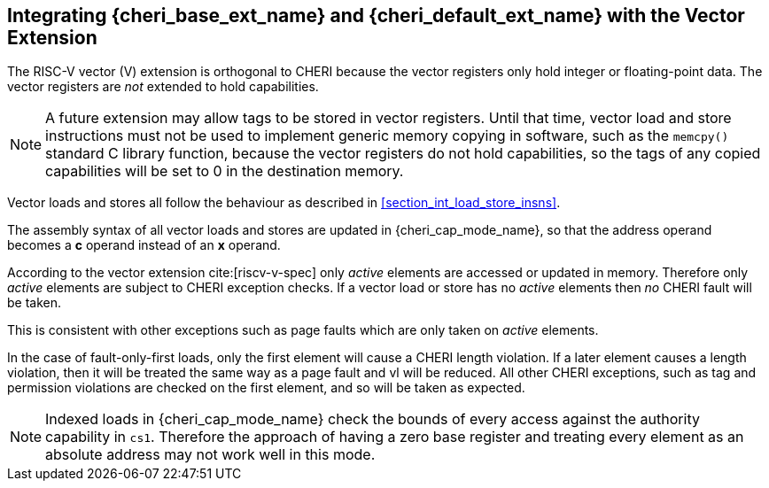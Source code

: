 [#section_vector_integration]
== Integrating {cheri_base_ext_name} and {cheri_default_ext_name} with the Vector Extension

The RISC-V vector (V) extension is orthogonal to CHERI because the
vector registers only hold integer or floating-point data. The vector registers
are _not_ extended to hold capabilities.

NOTE: A future extension may allow tags to be stored in vector registers.
  Until that time, vector load and store instructions must not be used to implement generic
  memory copying in software, such as the `memcpy()` standard C library function,
  because the vector registers do not hold capabilities, so the tags of any
  copied capabilities will be set to 0 in the destination memory.

Vector loads and stores all follow the behaviour as described in
xref:section_int_load_store_insns[xrefstyle=short].

The assembly syntax of all vector loads and stores are updated in
{cheri_cap_mode_name}, so that the address operand becomes a *c* operand instead
of an *x* operand.

According to the vector extension cite:[riscv-v-spec] only _active_ elements are
accessed or updated in memory. Therefore only _active_ elements are subject to
CHERI exception checks. If a vector load or store has no _active_ elements then
_no_ CHERI fault will be taken.

This is consistent with other exceptions such as page faults which are only taken
on _active_ elements.

In the case of fault-only-first loads, only the first element will cause a CHERI
length violation. If a later element causes a length violation, then it will be
treated the same way as a page fault and vl will be reduced.
All other CHERI exceptions, such as tag and permission violations are checked on
the first element, and so will be taken as expected.

NOTE: Indexed loads in {cheri_cap_mode_name} check the bounds of every access against
the authority capability in `cs1`. Therefore the approach of having a zero base
register and treating every element as an absolute address may not work well
in this mode.
